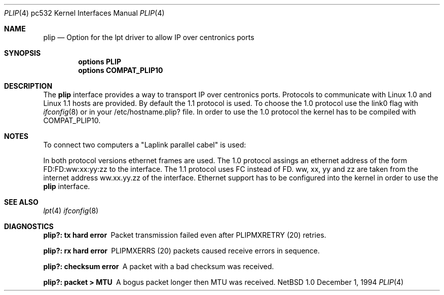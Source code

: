.\"	$NetBSD: plip.4,v 1.2 1995/06/27 18:11:07 phil Exp $
.\"
.\" Copyright (c) 1994 Matthias Pfaller.
.\" All rights reserved.
.\"
.\" Redistribution and use in source and binary forms, with or without
.\" modification, are permitted provided that the following conditions
.\" are met:
.\" 1. Redistributions of source code must retain the above copyright
.\"    notice, this list of conditions and the following disclaimer.
.\" 2. Redistributions in binary form must reproduce the above copyright
.\"    notice, this list of conditions and the following disclaimer in the
.\"    documentation and/or other materials provided with the distribution.
.\" 3. All advertising materials mentioning features or use of this software
.\"    must display the following acknowledgement:
.\"	 This product includes software developed by Matthias Pfaller.
.\" 4. The name of the author may not be used to endorse or promote products
.\"    derived from this software without specific prior written permission
.\"
.\" THIS SOFTWARE IS PROVIDED BY THE AUTHOR ``AS IS'' AND ANY EXPRESS OR
.\" IMPLIED WARRANTIES, INCLUDING, BUT NOT LIMITED TO, THE IMPLIED WARRANTIES
.\" OF MERCHANTABILITY AND FITNESS FOR A PARTICULAR PURPOSE ARE DISCLAIMED.
.\" IN NO EVENT SHALL THE AUTHOR BE LIABLE FOR ANY DIRECT, INDIRECT,
.\" INCIDENTAL, SPECIAL, EXEMPLARY, OR CONSEQUENTIAL DAMAGES (INCLUDING, BUT
.\" NOT LIMITED TO, PROCUREMENT OF SUBSTITUTE GOODS OR SERVICES; LOSS OF USE,
.\" DATA, OR PROFITS; OR BUSINESS INTERRUPTION) HOWEVER CAUSED AND ON ANY
.\" THEORY OF LIABILITY, WHETHER IN CONTRACT, STRICT LIABILITY, OR TORT
.\" (INCLUDING NEGLIGENCE OR OTHERWISE) ARISING IN ANY WAY OUT OF THE USE OF
.\" THIS SOFTWARE, EVEN IF ADVISED OF THE POSSIBILITY OF SUCH DAMAGE.
.\"
.\"
.Dd December 1, 1994
.Dt PLIP 4 pc532
.Os NetBSD 1.0
.Sh NAME
.Nm plip
.Nd "Option for the lpt driver to allow IP over centronics ports"
.Sh SYNOPSIS
.Cd "options PLIP"
.Cd "options COMPAT_PLIP10"
.Sh DESCRIPTION
The
.Nm
interface provides a way to transport IP over centronics ports.
Protocols to communicate with Linux 1.0 and Linux 1.1 hosts are provided.
By default the 1.1 protocol is used. To choose the 1.0 protocol use
the link0 flag with
.Xr ifconfig 8
or in your /etc/hostname.plip? file. In order to use the 1.0 protocol
the kernel has to be compiled with COMPAT_PLIP10.
.Sh NOTES
To connect two computers a "Laplink parallel cabel" is used:
.sp
.TS
allbox tab(|);
c|c|c|c
l|n|n|l.
Signalname|Con A|Con B|Description
Data 0|2|15|Data out 0
Data 1|3|13|Data out 1
Data 2|4|12|Data out 2
Data 3|5|10|Data out 3/Wake out
Data 4|6|11|Data clock out
/Ack|10|5|Data in 3/Wake in
Busy|11|6|Data clock in
No Paper|12|4|Data in 2
Select|13|3|Data in 1
/Error|15|2|Data in 0
Gnd|18-25|18-25|Ground
.TE
.sp
In both protocol versions ethernet frames are used. The 1.0 protocol assings
an ethernet address of the form FD:FD:ww:xx:yy:zz to the interface. The 1.1
protocol uses FC instead of FD. ww, xx, yy and zz are taken from the internet
address ww.xx.yy.zz of the interface. Ethernet support has
to be configured into the kernel in order to use the
.Nm
interface.
.Sh SEE ALSO
.Xr lpt 4
.Xr ifconfig 8
.Sh DIAGNOSTICS
.Bl -diag
.It "plip?: tx hard error"
Packet transmission failed even after PLIPMXRETRY (20) retries.
.It "plip?: rx hard error"
PLIPMXERRS (20) packets caused receive errors in sequence.
.It "plip?: checksum error"
A packet with a bad checksum was received.
.It "plip?: packet > MTU"
A bogus packet longer then MTU was received.
.El
